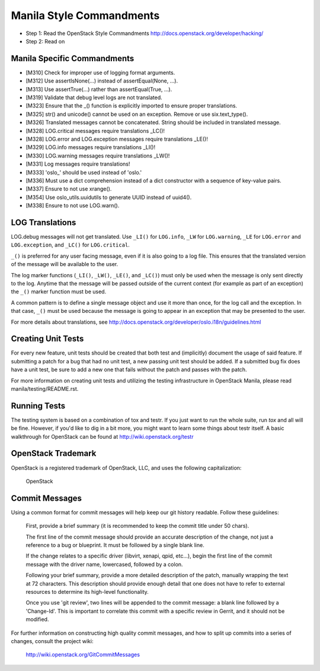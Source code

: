 Manila Style Commandments
=======================

- Step 1: Read the OpenStack Style Commandments
  http://docs.openstack.org/developer/hacking/
- Step 2: Read on


Manila Specific Commandments
----------------------------

- [M310] Check for improper use of logging format arguments.
- [M312] Use assertIsNone(...) instead of assertEqual(None, ...).
- [M313] Use assertTrue(...) rather than assertEqual(True, ...).
- [M319] Validate that debug level logs are not translated.
- [M323] Ensure that the _() function is explicitly imported to ensure proper translations.
- [M325] str() and unicode() cannot be used on an exception. Remove or use six.text_type().
- [M326] Translated messages cannot be concatenated.  String should be
  included in translated message.
- [M328] LOG.critical messages require translations _LC()!
- [M328] LOG.error and LOG.exception messages require translations _LE()!
- [M329] LOG.info messages require translations _LI()!
- [M330] LOG.warning messages require translations _LW()!
- [M331] Log messages require translations!
- [M333] 'oslo_' should be used instead of 'oslo.'
- [M336] Must use a dict comprehension instead of a dict constructor
  with a sequence of key-value pairs.
- [M337] Ensure to not use xrange().
- [M354] Use oslo_utils.uuidutils to generate UUID instead of uuid4().
- [M338] Ensure to not use LOG.warn().

LOG Translations
----------------

LOG.debug messages will not get translated. Use  ``_LI()`` for
``LOG.info``, ``_LW`` for ``LOG.warning``, ``_LE`` for ``LOG.error``
and ``LOG.exception``, and ``_LC()`` for ``LOG.critical``.

``_()`` is preferred for any user facing message, even if it is also
going to a log file.  This ensures that the translated version of the
message will be available to the user.

The log marker functions (``_LI()``, ``_LW()``, ``_LE()``, and ``_LC()``)
must only be used when the message is only sent directly to the log.
Anytime that the message will be passed outside of the current context
(for example as part of an exception) the ``_()`` marker function
must be used.

A common pattern is to define a single message object and use it more
than once, for the log call and the exception.  In that case, ``_()``
must be used because the message is going to appear in an exception that
may be presented to the user.

For more details about translations, see
http://docs.openstack.org/developer/oslo.i18n/guidelines.html

Creating Unit Tests
-------------------
For every new feature, unit tests should be created that both test and
(implicitly) document the usage of said feature. If submitting a patch for a
bug that had no unit test, a new passing unit test should be added. If a
submitted bug fix does have a unit test, be sure to add a new one that fails
without the patch and passes with the patch.

For more information on creating unit tests and utilizing the testing
infrastructure in OpenStack Manila, please read manila/testing/README.rst.


Running Tests
-------------
The testing system is based on a combination of tox and testr. If you just
want to run the whole suite, run `tox` and all will be fine. However, if
you'd like to dig in a bit more, you might want to learn some things about
testr itself. A basic walkthrough for OpenStack can be found at
http://wiki.openstack.org/testr


OpenStack Trademark
-------------------

OpenStack is a registered trademark of OpenStack, LLC, and uses the
following capitalization:

   OpenStack


Commit Messages
---------------
Using a common format for commit messages will help keep our git history
readable. Follow these guidelines:

  First, provide a brief summary (it is recommended to keep the commit title
  under 50 chars).

  The first line of the commit message should provide an accurate
  description of the change, not just a reference to a bug or
  blueprint. It must be followed by a single blank line.

  If the change relates to a specific driver (libvirt, xenapi, qpid, etc...),
  begin the first line of the commit message with the driver name, lowercased,
  followed by a colon.

  Following your brief summary, provide a more detailed description of
  the patch, manually wrapping the text at 72 characters. This
  description should provide enough detail that one does not have to
  refer to external resources to determine its high-level functionality.

  Once you use 'git review', two lines will be appended to the commit
  message: a blank line followed by a 'Change-Id'. This is important
  to correlate this commit with a specific review in Gerrit, and it
  should not be modified.

For further information on constructing high quality commit messages,
and how to split up commits into a series of changes, consult the
project wiki:

   http://wiki.openstack.org/GitCommitMessages
